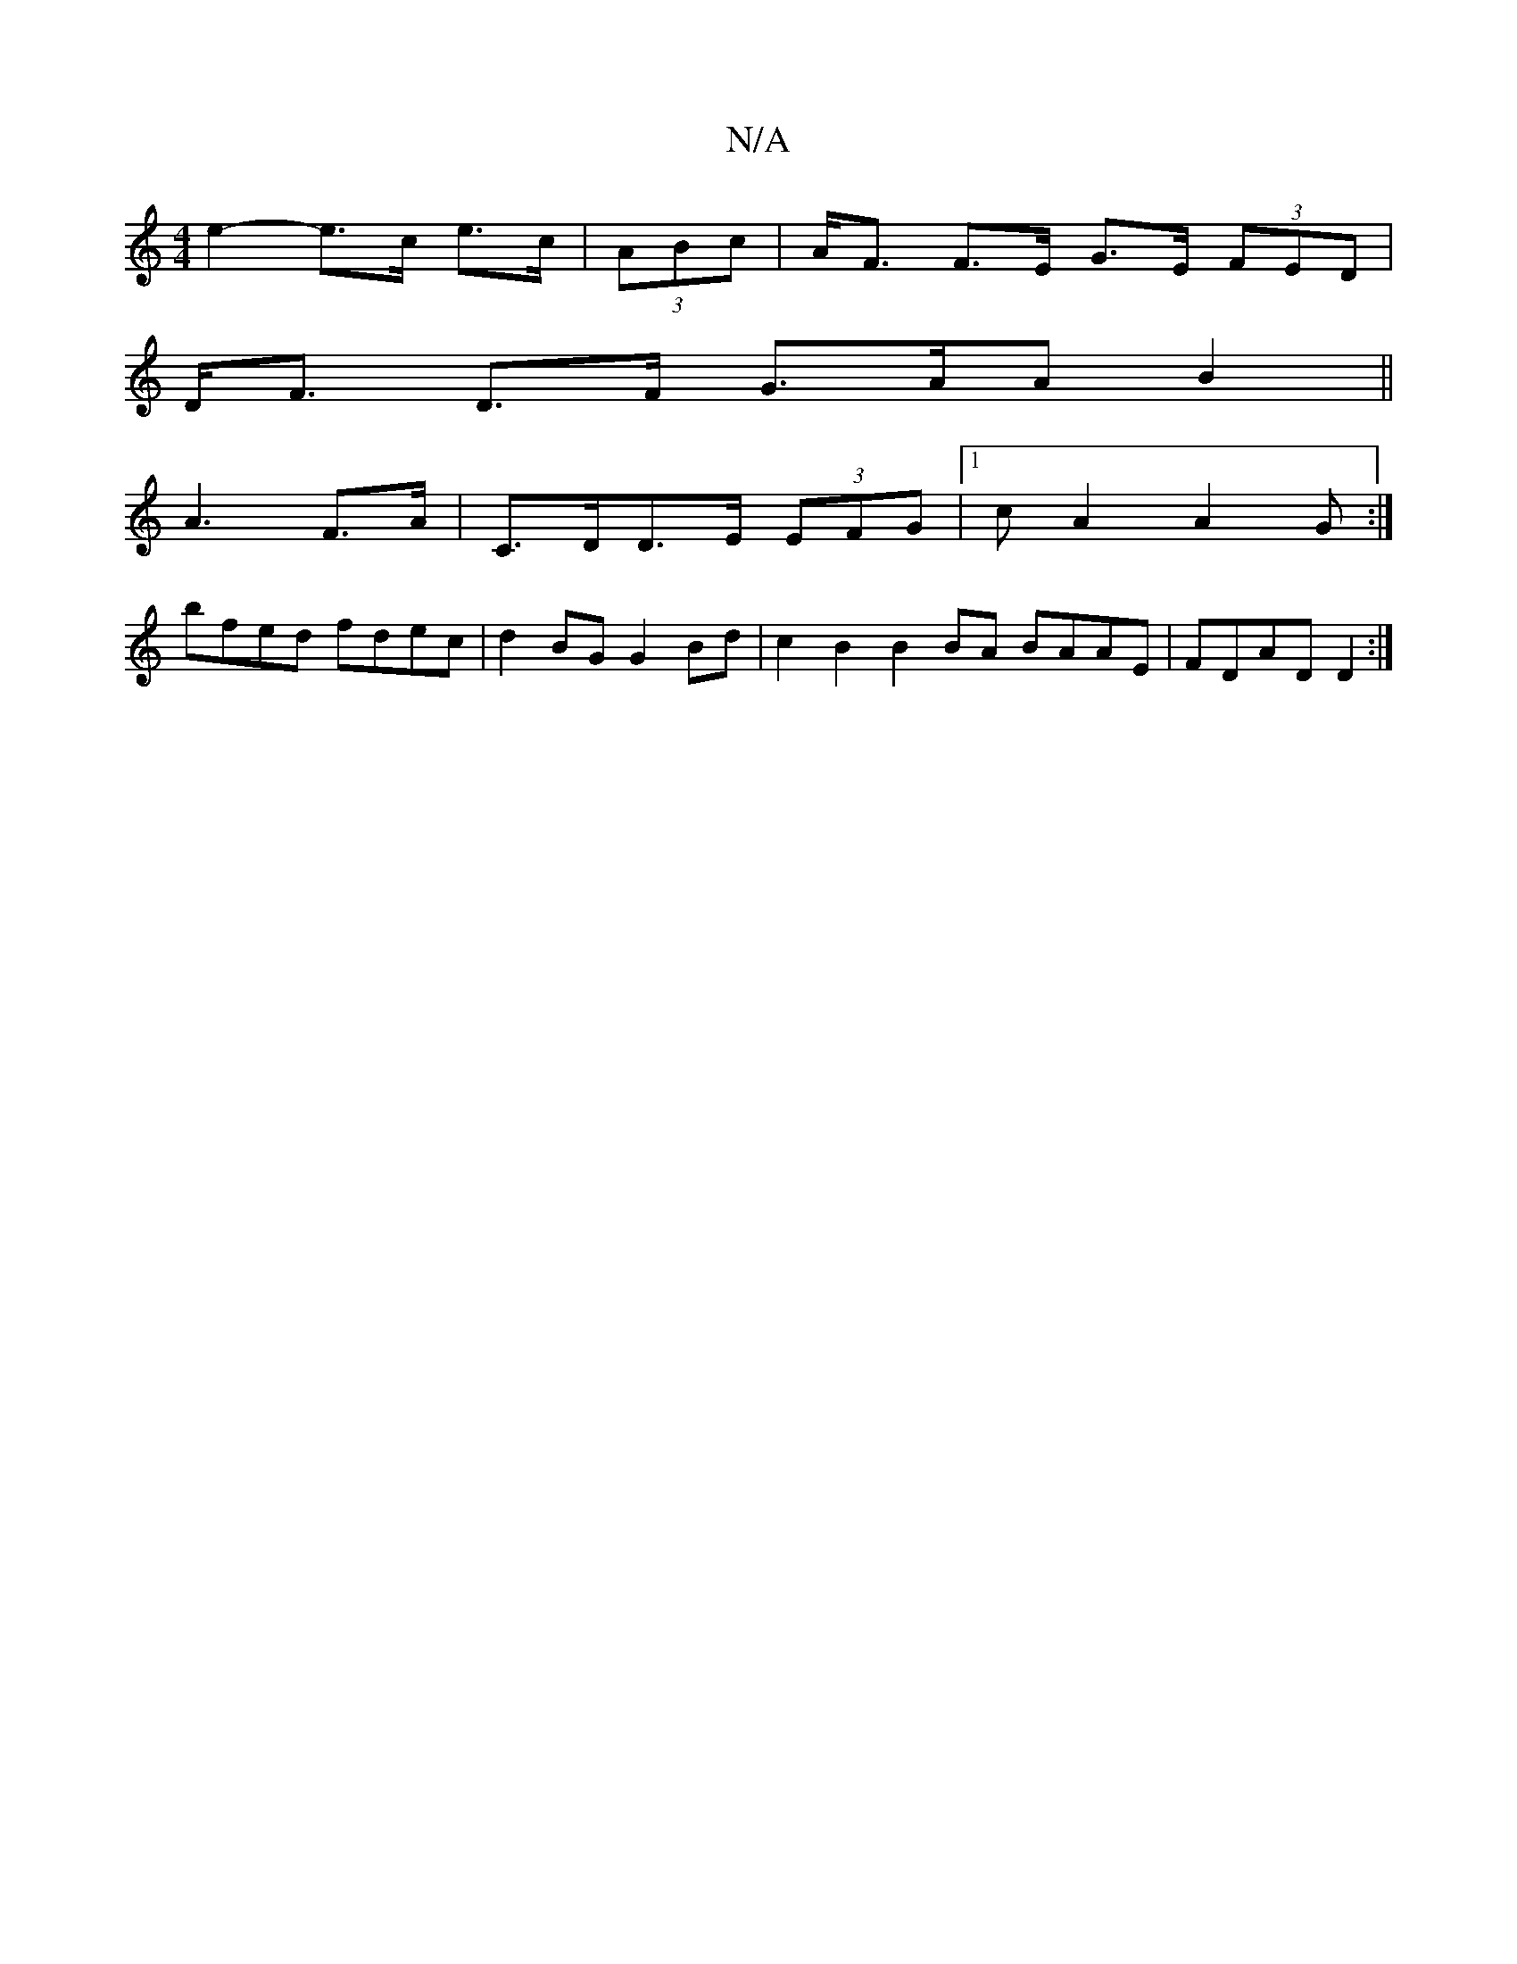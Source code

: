 X:1
T:N/A
M:4/4
R:N/A
K:Cmajor
e2- e>c e>c | (3ABc | A<F F>E G>E (3FED |
D<F D>F G>A1(3AB2||
K: C2 Emin
A3 F>A |C>DD>E (3EFG |[1 cA2 A2G:|
bfed fdec|d2BG G2 Bd| c2 B2 B2 BA BAAE | FDAD D2 :|

|:dc~B2 GEFG|FGAF E3D:|2 fABc Bc cA |1 